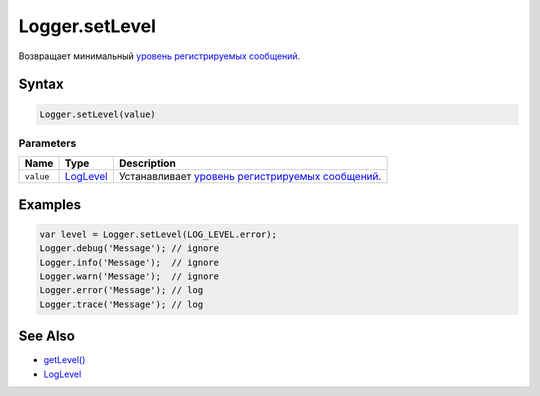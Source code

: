 Logger.setLevel
===============

Возвращает минимальный `уровень регистрируемых
сообщений <../LogLevel/>`__.

Syntax
------

.. code:: js

    Logger.setLevel(value)

Parameters
~~~~~~~~~~

.. list-table::
   :header-rows: 1

   * - Name
     - Type
     - Description
   * - ``value``
     - `LogLevel <../LogLevel/>`__
     - Устанавливает `уровень регистрируемых сообщений <../LogLevel/>`__.


Examples
--------

.. code:: js

    var level = Logger.setLevel(LOG_LEVEL.error);
    Logger.debug('Message'); // ignore
    Logger.info('Message');  // ignore
    Logger.warn('Message');  // ignore
    Logger.error('Message'); // log
    Logger.trace('Message'); // log

See Also
--------

-  `getLevel() <../Logger.getLevel.html>`__
-  `LogLevel <../LogLevel/>`__
